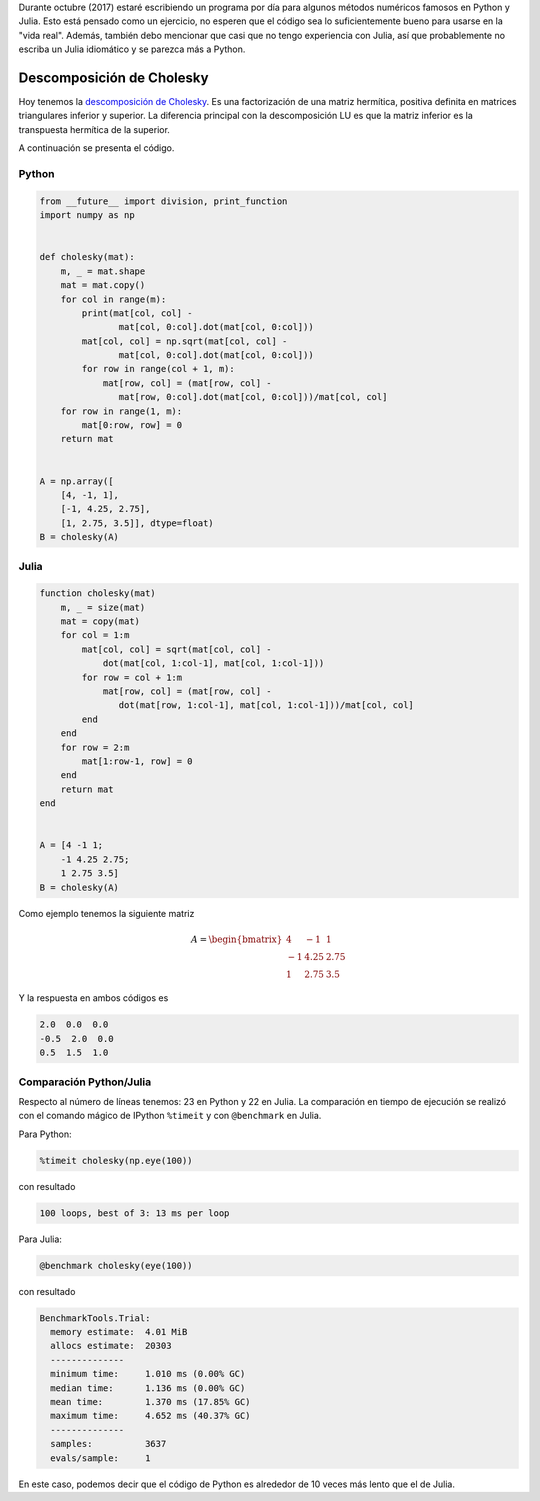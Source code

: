 .. title: Reto de métodos numéricos: Día 29
.. slug: numerical-29
.. date: 2017-10-29 21:10:08 UTC-05:00
.. tags: métodos numéricos, python, julia, computación científica, descomposición de cholesky
.. category: Scientific Computing
.. type: text
.. has_math: yes

Durante octubre (2017) estaré escribiendo un programa por día para algunos
métodos numéricos famosos en Python y Julia. Esto está pensado como
un ejercicio, no esperen que el código sea lo suficientemente bueno para
usarse en la "vida real". Además, también debo mencionar que casi que no
tengo experiencia con Julia, así que probablemente no escriba un Julia
idiomático y se parezca más a Python.

Descomposición de Cholesky
==========================

Hoy tenemos la `descomposición de Cholesky
<https://en.wikipedia.org/wiki/Cholesky_decomposition>`_.
Es una factorización de una matriz hermítica, positiva definita en matrices
triangulares inferior y superior. La diferencia principal con la descomposición LU
es que la matriz inferior es la transpuesta hermítica de la superior.

A continuación se presenta el código.

Python
------

.. code:: python

    from __future__ import division, print_function
    import numpy as np


    def cholesky(mat):
        m, _ = mat.shape
        mat = mat.copy()
        for col in range(m):
            print(mat[col, col] -
                   mat[col, 0:col].dot(mat[col, 0:col]))
            mat[col, col] = np.sqrt(mat[col, col] -
                   mat[col, 0:col].dot(mat[col, 0:col]))
            for row in range(col + 1, m):
                mat[row, col] = (mat[row, col] -
                   mat[row, 0:col].dot(mat[col, 0:col]))/mat[col, col]
        for row in range(1, m):
            mat[0:row, row] = 0
        return mat


    A = np.array([
        [4, -1, 1],
        [-1, 4.25, 2.75],
        [1, 2.75, 3.5]], dtype=float)
    B = cholesky(A)


Julia
-----

.. code:: julia

    function cholesky(mat)
        m, _ = size(mat)
        mat = copy(mat)
        for col = 1:m
            mat[col, col] = sqrt(mat[col, col] -
                dot(mat[col, 1:col-1], mat[col, 1:col-1]))
            for row = col + 1:m
                mat[row, col] = (mat[row, col] -
                   dot(mat[row, 1:col-1], mat[col, 1:col-1]))/mat[col, col]
            end
        end
        for row = 2:m
            mat[1:row-1, row] = 0
        end
        return mat
    end


    A = [4 -1 1;
        -1 4.25 2.75;
        1 2.75 3.5]
    B = cholesky(A)


Como ejemplo tenemos la siguiente matriz

.. math::

    A = \begin{bmatrix}
         4 &-1 &1\\
        -1 &4.25 &2.75\\
         1 &2.75 &3.5
        \end{bmatrix}

Y la respuesta en ambos códigos es

.. code::

    2.0  0.0  0.0
    -0.5  2.0  0.0
    0.5  1.5  1.0



Comparación Python/Julia
------------------------

Respecto al número de líneas tenemos: 23 en Python y 22 en Julia.  La comparación
en tiempo de ejecución se realizó con el comando mágico de IPython ``%timeit``
y con ``@benchmark`` en Julia.

Para Python:

.. code:: IPython

    %timeit cholesky(np.eye(100))

con resultado

.. code::

     100 loops, best of 3: 13 ms per loop


Para Julia:

.. code:: julia

    @benchmark cholesky(eye(100))


con resultado

.. code:: julia

    BenchmarkTools.Trial:
      memory estimate:  4.01 MiB
      allocs estimate:  20303
      --------------
      minimum time:     1.010 ms (0.00% GC)
      median time:      1.136 ms (0.00% GC)
      mean time:        1.370 ms (17.85% GC)
      maximum time:     4.652 ms (40.37% GC)
      --------------
      samples:          3637
      evals/sample:     1


En este caso, podemos decir que el código de Python es alrededor de 10 veces
más lento que el de Julia.
